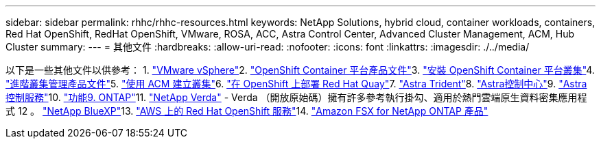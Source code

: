 ---
sidebar: sidebar 
permalink: rhhc/rhhc-resources.html 
keywords: NetApp Solutions, hybrid cloud, container workloads, containers, Red Hat OpenShift, RedHat OpenShift, VMware, ROSA, ACC, Astra Control Center, Advanced Cluster Management, ACM, Hub Cluster 
summary:  
---
= 其他文件
:hardbreaks:
:allow-uri-read: 
:nofooter: 
:icons: font
:linkattrs: 
:imagesdir: ./../media/


[role="lead"]
以下是一些其他文件以供參考： 1. link:https://docs.vmware.com/en/VMware-vSphere/index.html["VMware vSphere"]2. link:https://access.redhat.com/documentation/en-us/openshift_container_platform/4.12["OpenShift Container 平台產品文件"]3. link:https://access.redhat.com/documentation/en-us/openshift_container_platform/4.12/html/installing/index["安裝 OpenShift Container 平台叢集"]4. link:https://access.redhat.com/documentation/en-us/red_hat_advanced_cluster_management_for_kubernetes/2.4["進階叢集管理產品文件"]5. link:https://access.redhat.com/documentation/en-us/red_hat_advanced_cluster_management_for_kubernetes/2.4/html/clusters/managing-your-clusters#creating-a-cluster["使用 ACM 建立叢集"]6. link:https://access.redhat.com/documentation/en-us/red_hat_quay/2.9/html-single/deploy_red_hat_quay_on_openshift/index["在 OpenShift 上部署 Red Hat Quay"]7. link:https://docs.netapp.com/us-en/trident/["Astra Trident"]8. link:https://docs.netapp.com/us-en/astra-control-center/index.html["Astra控制中心"]9. link:https://docs.netapp.com/us-en/astra-control-service/index.html["Astra控制服務"]10. link:https://docs.netapp.com/us-en/ontap/["功能9. ONTAP"]11. link:https://github.com/NetApp/Verda["NetApp Verda"] - Verda （開放原始碼）擁有許多參考執行掛勾、適用於熱門雲端原生資料密集應用程式 12 。 link:https://docs.netapp.com/us-en/cloud-manager-family/["NetApp BlueXP"]13. link:https://docs.openshift.com/rosa/welcome/index.html["AWS 上的 Red Hat OpenShift 服務"]14. link:https://docs.netapp.com/us-en/cloud-manager-fsx-ontap/["Amazon FSX for NetApp ONTAP 產品"]
